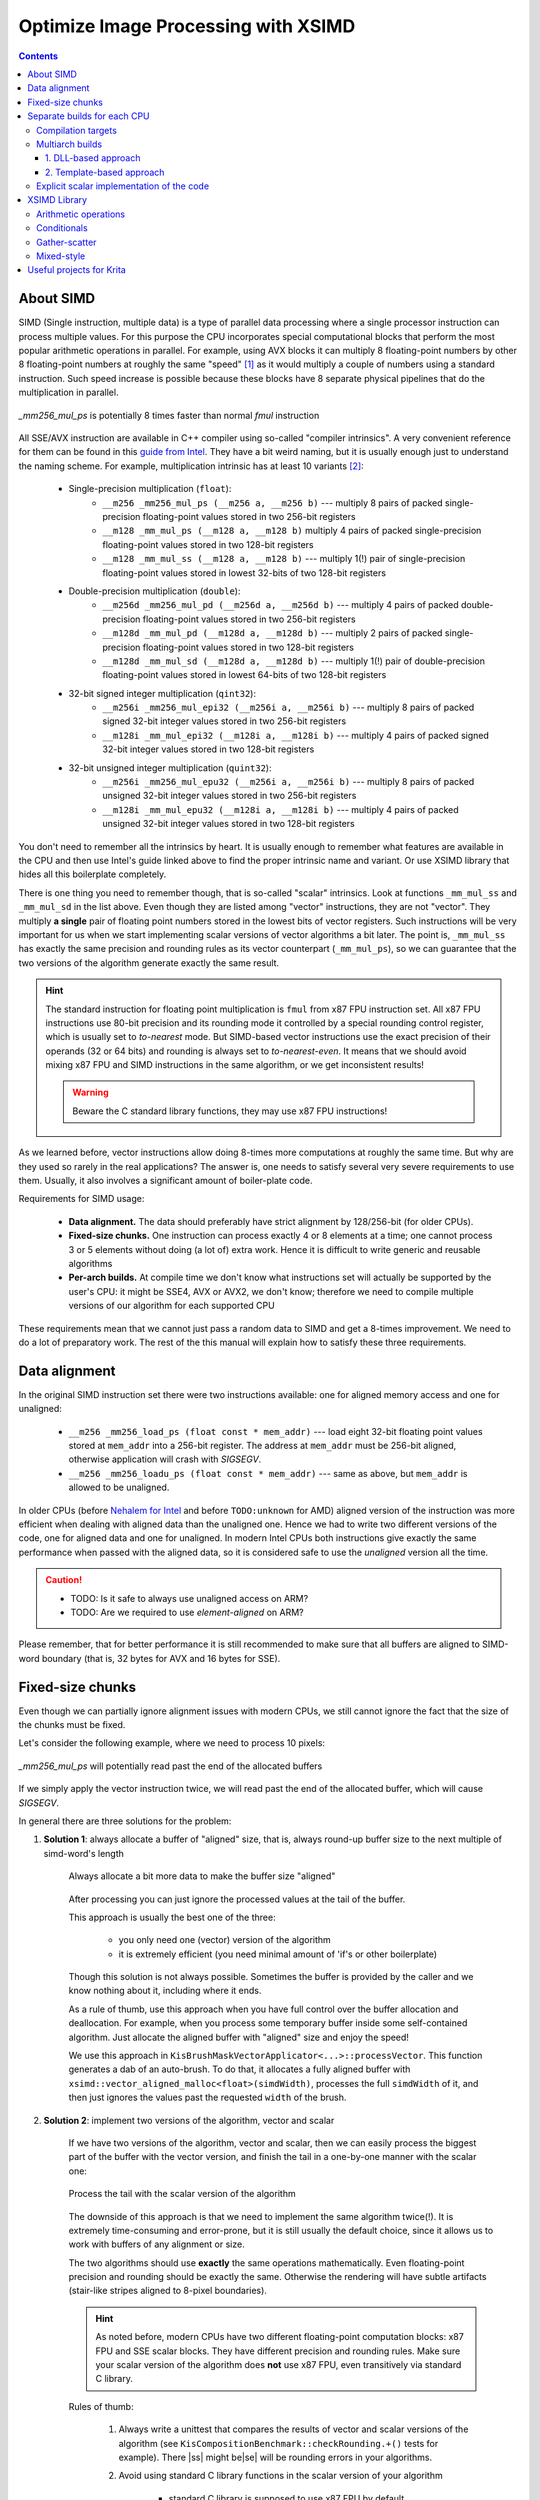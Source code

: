 .. meta::
    :description:
        Optimize Image Processing with XSIMD

.. metadata-placeholder

    :authors: - Dmitry Kazakov <dimula73@gmail.com>
    :license: GNU free documentation license 1.3 or later.

.. _optimize_image_processing_with_xsimd:

Optimize Image Processing with XSIMD
====================================

.. contents::

About SIMD
----------

SIMD (Single instruction, multiple data) is a type of parallel data processing where a single processor instruction can process multiple values. For this purpose the CPU incorporates special computational blocks that perform the most popular arithmetic operations in parallel. For example, using AVX blocks it can multiply 8 floating-point numbers by other 8 floating-point numbers at roughly the same "speed" [1]_ as it would multiply a couple of numbers using a standard instruction. Such speed increase is possible because these blocks have 8 separate physical pipelines that do the multiplication in parallel.

.. figure:: /images/xsimd_optimization/parallel_multiply_example.png
      :align: center
      
      *_mm256_mul_ps* is potentially 8 times faster than normal *fmul* instruction
      
      
All SSE/AVX instruction are available in C++ compiler using so-called "compiler intrinsics". A very convenient reference for them can be found in this `guide from Intel <https://www.intel.com/content/www/us/en/docs/intrinsics-guide/index.html>`_. They have a bit weird naming, but it is usually enough just to understand the naming scheme. For example, multiplication intrinsic has at least 10 variants [2]_:
    
    * Single-precision multiplication (``float``):
        * ``__m256 _mm256_mul_ps (__m256 a, __m256 b)`` --- multiply 8 pairs of packed single-precision floating-point values stored in two 256-bit registers
        * ``__m128 _mm_mul_ps (__m128 a, __m128 b)`` multiply 4 pairs of packed single-precision floating-point values stored in two 128-bit registers
        * ``__m128 _mm_mul_ss (__m128 a, __m128 b)`` --- multiply 1(!) pair of single-precision floating-point values stored in lowest 32-bits of two 128-bit registers
    * Double-precision multiplication (``double``):
        * ``__m256d _mm256_mul_pd (__m256d a, __m256d b)`` --- multiply 4 pairs of packed double-precision floating-point values stored in two 256-bit registers
        * ``__m128d _mm_mul_pd (__m128d a, __m128d b)`` --- multiply 2 pairs of packed single-precision floating-point values stored in two 128-bit registers
        * ``__m128d _mm_mul_sd (__m128d a, __m128d b)`` --- multiply 1(!) pair of double-precision floating-point values stored in lowest 64-bits of two 128-bit registers
    * 32-bit signed integer multiplication (``qint32``):
        * ``__m256i _mm256_mul_epi32 (__m256i a, __m256i b)`` --- multiply 8 pairs of packed signed 32-bit integer values stored in two 256-bit registers
        * ``__m128i _mm_mul_epi32 (__m128i a, __m128i b)`` --- multiply 4 pairs of packed signed 32-bit integer values stored in two 128-bit registers
    * 32-bit unsigned integer multiplication (``quint32``):
        * ``__m256i _mm256_mul_epu32 (__m256i a, __m256i b)`` --- multiply 8 pairs of packed unsigned 32-bit integer values stored in two 256-bit registers
        * ``__m128i _mm_mul_epu32 (__m128i a, __m128i b)`` --- multiply 4 pairs of packed unsigned 32-bit integer values stored in two 128-bit registers
        
You don't need to remember all the intrinsics by heart. It is usually enough to remember what features are available in the CPU and then use Intel's guide linked above to find the proper intrinsic name and variant. Or use XSIMD library that hides all this boilerplate completely.

There is one thing you need to remember though, that is so-called "scalar" intrinsics. Look at functions ``_mm_mul_ss`` and ``_mm_mul_sd`` in the list above. Even though they are listed among "vector" instructions, they are not "vector". They multiply **a single** pair of floating point numbers stored in the lowest bits of vector registers. Such instructions will be very important for us when we start implementing scalar versions of vector algorithms a bit later. The point is, ``_mm_mul_ss`` has exactly the same precision and rounding rules as its vector counterpart (``_mm_mul_ps``), so we can guarantee that the two versions of the algorithm generate exactly the same result.

.. hint::
    The standard instruction for floating point multiplication is ``fmul`` from x87 FPU instruction set. All x87 FPU instructions use 80-bit precision and its rounding mode it controlled by a special rounding control register, which is usually set to *to-nearest* mode. But SIMD-based vector instructions use the exact precision of their operands (32 or 64 bits) and rounding is always set to *to-nearest-even*. It means that we should avoid mixing x87 FPU and SIMD instructions in the same algorithm, or we get inconsistent results!
    
    .. warning::
        Beware the C standard library functions, they may use x87 FPU instructions!
    
As we learned before, vector instructions allow doing 8-times more computations at roughly the same time. But why are they used so rarely in the real applications? The answer is, one needs to satisfy several very severe requirements to use them. Usually, it also involves a significant amount of boiler-plate code.

Requirements for SIMD usage:

    * **Data alignment.** The data should preferably have strict alignment by 128/256-bit (for older CPUs).
    
    * **Fixed-size chunks.** One instruction can process exactly 4 or 8 elements at a time; one cannot process 3 or 5 elements without doing (a lot of) extra work. Hence it is difficult to write generic and reusable algorithms
    
    * **Per-arch builds.** At compile time we don't know what instructions set will actually be supported by the user's CPU: it might be SSE4, AVX or AVX2, we don't know; therefore we need to compile multiple versions of our algorithm for each supported CPU
    
These requirements mean that we cannot just pass a random data to SIMD and get a 8-times improvement. We need to do a lot of preparatory work. The rest of the this manual will explain how to satisfy these three requirements.
    
Data alignment
--------------

In the original SIMD instruction set there were two instructions available: one for aligned memory access and one for unaligned:

    * ``__m256 _mm256_load_ps (float const * mem_addr)`` --- load eight 32-bit floating point values stored at ``mem_addr`` into a 256-bit register. The address at ``mem_addr`` must be 256-bit aligned, otherwise application will crash with *SIGSEGV*.
    
    * ``__m256 _mm256_loadu_ps (float const * mem_addr)`` --- same as above, but ``mem_addr`` is allowed to be unaligned.
    
In older CPUs (before `Nehalem for Intel <https://en.wikipedia.org/wiki/Nehalem_(microarchitecture)>`_ and before ``TODO:unknown`` for AMD) aligned version of the instruction was more efficient when dealing with aligned data than the unaligned one. Hence we had to write two different versions of the code, one for aligned data and one for unaligned. In modern Intel CPUs both instructions give exactly the same performance when passed with the aligned data, so it is considered safe to use the *unaligned* version all the time.

.. caution::

    * TODO: Is it safe to always use unaligned access on ARM?
    
    * TODO: Are we required to use *element-aligned* on ARM?

Please remember, that for better performance it is still recommended to make sure that all buffers are aligned to SIMD-word boundary (that is, 32 bytes for AVX and 16 bytes for SSE).
    
Fixed-size chunks
-----------------

.. |ss| raw:: html

    <strike>

.. |se| raw:: html

    </strike>

Even though we can partially ignore alignment issues with modern CPUs, we still cannot ignore the fact that the size of the chunks must be fixed.

Let's consider the following example, where we need to process 10 pixels:

.. figure:: /images/xsimd_optimization/fixed_size_chunks_example.png
    :align: center
    
    *_mm256_mul_ps* will potentially read past the end of the allocated buffers
      
If we simply apply the vector instruction twice, we will read past the end of the allocated buffer, which will cause *SIGSEGV*.

In general there are three solutions for the problem:

1) **Solution 1**: always allocate a buffer of "aligned" size, that is, always round-up buffer size to the next multiple of simd-word's length

    .. figure:: /images/xsimd_optimization/solution1_roundup_buffer_size.png
        :align: center
        
        Always allocate a bit more data to make the buffer size "aligned"
      
    After processing you can just ignore the processed values at the tail of the buffer.
      
    This approach is usually the best one of the three:
        
        * you only need one (vector) version of the algorithm
        
        * it is extremely efficient (you need minimal amount of 'if's or other boilerplate)
        
    Though this solution is not always possible. Sometimes the buffer is provided by the caller and we know nothing about it, including where it ends.
    
    As a rule of thumb, use this approach when you have full control over the buffer allocation and deallocation. For example, when you process some temporary buffer inside some self-contained algorithm. Just allocate the aligned buffer with "aligned" size and enjoy the speed!
    
    We use this approach in ``KisBrushMaskVectorApplicator<...>::processVector``. This function generates a dab of an auto-brush. To do that, it allocates a fully aligned buffer with ``xsimd::vector_aligned_malloc<float>(simdWidth)``, processes the full ``simdWidth`` of it, and then just ignores the values past the requested ``width`` of the brush.
        
2) **Solution 2**: implement two versions of the algorithm, vector and scalar

    If we have two versions of the algorithm, vector and scalar, then we can easily process the biggest part of the buffer with the vector version, and finish the tail in a one-by-one manner with the scalar one:
    
    .. figure:: /images/xsimd_optimization/solution2_two_versions_of_the_algorithm.png
        :align: center
        
        Process the tail with the scalar version of the algorithm
    
    The downside of this approach is that we need to implement the same algorithm twice(!). It is extremely time-consuming and error-prone, but it is still usually the default choice, since it allows us to work with buffers of any alignment or size.
    
    The two algorithms should use **exactly** the same operations mathematically. Even floating-point precision and rounding should be exactly the same. Otherwise the rendering will have subtle artifacts (stair-like stripes aligned to 8-pixel boundaries).
    
    .. hint::
        As noted before, modern CPUs have two different floating-point computation blocks: x87 FPU and SSE scalar blocks. They have different precision and rounding rules. Make sure your scalar version of the algorithm does **not** use x87 FPU, even transitively via standard C library.
        
    Rules of thumb:
    
        1) Always write a unittest that compares the results of vector and scalar versions of the algorithm (see ``KisCompositionBenchmark::checkRounding.+()`` tests for example). There |ss| might be\ |se| will be rounding errors in your algorithms.
        
        2) Avoid using standard C library functions in the scalar version of your algorithm
        
            * standard C library is supposed to use x87 FPU by default
            
            * the choice of the FPU engine depends on whether ``-ffast-math`` option is passed to the compiler. Usually, ``-ffast-math`` switches library functions to the SSE engine, but that is an "implementation defined" area.
            
        3) When having issues, check the assembly. The scalar version of the algorithm shouldn't use any x87 FPU instructions, only ``_mm_..._ss`` instructions from SSE set.
        
        4) If your code generates stair-like artifacts aligned to 8-pixel border, check rounding again. 
        
            .. figure:: /images/xsimd_optimization/solution2_rounding_artifacts1.png
                :alt: Rounding artifacts example
                
        5) Make sure that all 'if' conditions are exactly the same in both, vector and scalar algorithms. 
        
            Sometimes you will be tempted to do some fast-path optimization in the scalar version of the algorithm, which are not available in the vector version. Don't do that! For example, when blending two pixels, if the source pixel is fully transparent you can just skip writing into the destination pixel. The problem is, you cannot do the same in the vector version, because the neighboring source pixels are not fully transparent. You cannot exclude a single pixel from a batch-write, so that will cause a write operation into the destination. In some cases such subtle difference will cause really hard to find bugs in rendering.
            
            Basically, you need to always make sure that the fast-path optimization in scalar and vector algorithms are exactly the same, even if it means you have to remove some optimizations from the scalar version.
            
    Here in Krita we use this "two versions" approach in composite ops. You can check an example in ``KoOptimizedCompositeCopy128.h``:
    
        * the main algorithm is implemented in class ``CopyCompositor128``. It has two methods ``compositeVector()`` and ``compositeOnePixelScalar()``.
        
        * these two functions are called from ``KoStreamedMath::genericComposite``; this helper function handles both, alignment issues and scalar tail processing
        
        * basically, ``KoStreamedMath::genericComposite`` splits processing into 4 stages:
        
            * stage 1: calls ``compositeOnePixelScalar()`` until the **dst** buffer is aligned
            
            * stage 2a: in case src and dst buffers have the same alignment, calls fully aligned version of ``compositeVector()``
            
            * stage 2b: in case src and dst buffers have different alignment, calls a special version of ``compositeVector()`` that expects dst buffer to be aligned, but src buffer not aligned
            
            * stage 3: call ``compositeOnePixelScalar()`` to process the tail
            
        Here is an illustration of what happens in ``KoStreamedMath::genericComposite``:
        
            * case 1: src and dst buffers have the same alignment
            
                .. figure:: /images/xsimd_optimization/generic_composite_case1.png
                    :align: center
                    
                    src and dst buffers have the same alignment
            
            * case 2: src and dst buffers have different alignment
                
                .. figure:: /images/xsimd_optimization/generic_composite_case2.png
                    :align: center
                    
                    src and dst buffers have different alignment
                    
    This approach looks extremely complicated (and it really is), but is solves all the SIMD problems on all possible CPUs, even the older ones. Therefore we use it in the most speed-critical part of Krita, in color composition.
    
3) **Solution 3**: copy the tail into the temporary (aligned) buffer and process it using the vector version of the algorithm

    This is quite an obvious solution, but we don't use it anywhere in Krita. Copying the data into the temporary buffer and back is rather expensive, especially when the algorithm might be called for shorter chunks (e.g. for 10 pixels)
    
Separate builds for each CPU
----------------------------

Compilation targets
~~~~~~~~~~~~~~~~~~~

The term "cpu optimization" is usually rather confusing. It can be used in three different meanings:

    1) Compiler's "target architecture". An architecture, for which the compiler generates code. This architecture is selected by ``-march`` and ``-mtune`` compiler switches. ``-march`` allows the compiler to issue architecture specific instructions. It also enables the corresponding intrinsics. ``-mtune`` activates automatic optimizations (and vectorizations) of the code for the specified architecture.
    
        For example, if we specify ``-march=nehalem``, then ``_mm_mul_ps`` intrinsic will become available (since it is a part SSE), but ``_mm256_mul_ps`` will not (it is from AVX set). If we specify ``-march=sandybridge``, then both intrinsic will become available.
        
    2) "Host architecture". An architecture of the CPU where we compile Krita on. In most of the cases this architecture doesn't matter. If the compiler supports generation of instructions for a specific instruction set at all (e.g. AVX), then it will generate them on any host CPU, even the older one. 
            
        Theoretically, you can instruct the compiler to build Krita for the "host architecture", by passing ``-march=native -mtune=native``, but it is not recommended, since it makes the binaries not portable.

        .. hint::
            Back in 2012 Krita also had an option to compile for the "host architecture". That option was removed later in favor of multiarch builds of the critical code.
        
    3) "User's CPU architecture". An architecture of the CPU where the user will run Krita on.
    
Obviously, we cannot tell in advance what CPU the user will run Krita on. We can detect CPU capabilities only when Krita actually starts on user's device. Therefore we need to have multiple versions of the hot-path algorithms, prebuilt for each possible CPU architecture and select the optimal version on Krita startup.

Here is Krita we prebuild code for 7 most popular target instruction sets:

    1) *SSE2* --- basic 128-bit floating-point and integer arithmetic
    2) *SSSE3* --- SSE2 + several shuffle instructions
    3) *SSE4.1* --- SSSE3 + integer conversions and rounding instructions
    4) *AVX* --- SSE4.1 + 256-bit floating-point (only!) arithmetic and shuffles
    5) *AVX2+FMA* --- AVX + 256-bit integer arithmetic and fused-multiply-add (used a lot in compositioning code for implementation of *lerp* function)
    
Multiarch builds
~~~~~~~~~~~~~~~~

There are two standard approaches for multiarch builds:

1. DLL-based approach
.....................

The easiest approach assumes that you build the same .dll or .so library multiple times, one for each supported architecture. Then, on application launch, you load the library that fits best to the current CPU. *GNU ld* also has some special features that allow automatically resolve symbols on a per-architecture basis. *GNU libc* uses this approach.

Here in Krita we **do not** use this approach:

    * it causes too much code to be duplicated between the cloned libraries
    * relying on the linker features is not a portable approach
    
2. Template-based approach 
..........................

In Krita we use a template based approach. It is very explicit and provides full control over how implementations are generated and selected. 

Let's consider an example of ``KoOptimizedPixelDataScalerU8ToU16``. It is a simple class that provides optimized routines for converting pixels between uint8 and uint16 pixel formats. We use this class to increase precision of colorsmudge brush and avoid the well-known "color drift on low opacity" bug.

Firstly, we need to declare an abstract interface class that will be available to the user:

.. code-block:: cpp

    // file: KoOptimizedPixelDataScalerU8ToU16Base.h
    
    class KRITAPIGMENT_EXPORT KoOptimizedPixelDataScalerU8ToU16Base
    {
    public:
        // ...
        virtual void convertU8ToU16(const quint8 *src, int srcRowStride,
                                    quint8 *dst, int dstRowStride,
                                    int numRows, int numColumns) const = 0;

        virtual void convertU16ToU8(const quint8 *src, int srcRowStride,
                                    quint8 *dst, int dstRowStride,
                                    int numRows, int numColumns) const = 0;
        // ...
    };

The class does nothing serious other than declares two pure virtual methods that will be used by the colorsmudge brush later.

Then we need to add **a header** file with the class that actually implements this interface using SSE/AVX instructions:

.. code-block:: cpp

    // file: KoOptimizedPixelDataScalerU8ToU16.h
    
    template<typename _impl>
    class KoOptimizedPixelDataScalerU8ToU16 : public KoOptimizedPixelDataScalerU8ToU16Base
    {
    public:
        // ...
        void convertU8ToU16(const quint8 *src, int srcRowStride,
                            quint8 *dst, int dstRowStride,
                            int numRows, int numColumns) const override
        {
            // ... very clever implementation of U8->U16 scaling using SSE/AVX is skipped ...
        }

        void convertU16ToU8(const quint8 *src, int srcRowStride,
                            quint8 *dst, int dstRowStride,
                            int numRows, int numColumns) const override
        {
            // ... very clever implementation of U16->U8 scaling using SSE/AVX is skipped ...
        }
        // ...
    };

Pay attention to the only template parameter of the class. The class is parameterized with "architecture", which is a simple class provided by XSIMD. We don't use this template parameter inside the class. We only need it to create multiple copies of the class without violating ODR-rule.

In the next step we need to create a *FactoryImpl* class. It is actually the class that will be copied multiple times.

.. code-block:: cpp

    // file: KoOptimizedPixelDataScalerU8ToU16FactoryImpl.h
    
    class KRITAPIGMENT_EXPORT KoOptimizedPixelDataScalerU8ToU16FactoryImpl
    {
    public:
        
        /// declare a templated factory method that is parameterized 
        /// by the CPU architecture
        
        template<typename _impl>
        static KoOptimizedPixelDataScalerU8ToU16Base* create(int);
    };

.. code-block:: cpp

    // file: KoOptimizedPixelDataScalerU8ToU16FactoryImpl.cpp

    /// define a full template specialization for the factory 
    /// method for `xsimd::current_arch` architecture
    
    template<>
    KoOptimizedPixelDataScalerU8ToU16Base *
    KoOptimizedPixelDataScalerU8ToU16FactoryImpl::create<xsimd::current_arch>(
        int channelsPerPixel)
    {
        return new KoOptimizedPixelDataScalerU8ToU16<xsimd::current_arch>(
            channelsPerPixel);
    }

*FactoryImpl* class has the only method. This method creates the scaler object and returns it via the abstract interface. Pay attention that ``create()`` method has no generic template implementation. Its only implementation is fully specialized with "magic" type ``xsimd::current_arch``. ``xsimd::current_arch`` is a special placeholder type that points to the "desired target" architecture type, when the .cpp file is compiled for multiple architectures.

Now we need to actually compile ``KoOptimizedPixelDataScalerU8ToU16FactoryImpl.cpp`` for all targets. To do that we should use a special CMake macro:

.. code-block:: cmake

    // file: CMakeLists.txt

    if(HAVE_XSIMD)
        
        # create 6 copies of the file and compile each one 
        # with the corresponding compiler flags
        
        ko_compile_for_all_implementations(__per_arch_rgb_scaler_factory_objs 
                                           KoOptimizedPixelDataScalerU8ToU16FactoryImpl.cpp)
    else()
        
        # in case XSIMD is not available, just compile the .cpp file once 
        # with the default compiler options (x86_64)
        
        set(__per_arch_rgb_scaler_factory_objs KoOptimizedPixelDataScalerU8ToU16FactoryImpl.cpp)
    endif()

    # ...

    set(kritapigment_SRCS
        # ...
        ${__per_arch_rgb_scaler_factory_objs}
        # ...
    )

Now we have six explicit intantiations of ``KoOptimizedPixelDataScalerU8ToU16FactoryImpl`` class. One for each target architecture. The only thing left is to implement runtime selection of the proper instantiation. To do that, let's implement a real *Factory* class:

.. code-block:: cpp

    // file: KoOptimizedPixelDataScalerU8ToU16Factory.h
    
    class KRITAPIGMENT_EXPORT KoOptimizedPixelDataScalerU8ToU16Factory
    {
    public:
        static KoOptimizedPixelDataScalerU8ToU16Base* createRgbaScaler();
    };

.. code-block:: cpp

    // file: KoOptimizedPixelDataScalerU8ToU16Factory.cpp
    
    KoOptimizedPixelDataScalerU8ToU16Base *KoOptimizedPixelDataScalerU8ToU16Factory::createRgbaScaler()
    {
        return createOptimizedClass<
                KoOptimizedPixelDataScalerU8ToU16FactoryImpl>(4);
    }

The *Factory* class calls a special function ``createOptimizedClass()``, which detects the current CPU architecture and calls the proper instantiation of the *FactoryImpl* class to create the scaler object.

The usage of the optimized class is very simple:

.. code-block:: cpp
    
    /// detect the current CPU capabilities, select the best-fit `FactoryImpl` 
    /// factory and create the scaler object that is optimized for the current CPU
    
    KoOptimizedPixelDataScalerU8ToU16Base *scaler = 
        KoOptimizedPixelDataScalerU8ToU16Factory::createRgbaScaler();
        
    /// use the scaler as usual...
    
    scaler->convertU8ToU16(...);
    

.. hint::
    Why do we have two factory objects, *FactoryImpl* and *Factory*? 
    
    The main reason is that we really don't want to export a templated class from a .so/.dll library. Exporting templates is not portable, so we encapsulate all the templates behind the wall of a *Factory* class.
    
Some notes about writing efficient processing functions:

    * when processing pixels we should perform as few *virtual calls* as possible
    * the best way to minimize the number of virtual calls is to use "row-stride" approach, like `convertU8ToU16()` does
        
        .. code-block:: cpp
        
            void convertU8ToU16(const quint8 *src, int srcRowStride,
                                quint8 *dst, int dstRowStride,
                                int numRows, int numColumns) const override
    
    * when implementing your own algorithms just reuse the signature of `convertU8ToU16()` 

Explicit scalar implementation of the code
~~~~~~~~~~~~~~~~~~~~~~~~~~~~~~~~~~~~~~~~~~

As we discussed above, we need to generate a version of an algorithm for every target CPU. Usually, we also need to provide one more version of the code, which is fully scalar, i.e. doesn't use any SIMD instructions. This scalar version is used used in the following cases:

    * no XSIMD library is not found during the compilation of Krita
    * the CPU Krita runs on doesn't support any SIMD we know
    * the user emplicitly disabled SIMD optimizations in 'Performance' tab in Krita's 'Preferences'

This extra version is generated by passing a special architecture in the template parameter ``xsimd::generic``. Depending on how you code implements the SIMD optimization, you would either need to handle this architecture manually or not.

The code in ```KoOptimizedPixelDataScalerU8ToU16`` uses explicit checks for macros like ``XSIMD_WITH_AVX2`` and ``XSIMD_WITH_NEON64``, therefore, it does not need any special handling for the "scalar" ``xsimd::generic`` architecture. For ``xsimd::generic`` all these macros are undefined, hence the code automatically folds into plain old C-for-loop.

If your code is more abstract, i.e. delegates all the architecture dispatching to XSIMD library (the library itself is described below), then you need to add a custom implementation for ``xsimd::generic`` arcitecture. You can check the example of how it is done in ``KoAlphaMaskApplicator``:

.. code-block:: cpp

    template<typename _channels_type_,
            int _channels_nb_,
            int _alpha_pos_,

            // implementation that will be passed by `xsimd::current_arch`
            typename _impl,

            // a dummy parameter to make `std::enable_if` work
            typename EnableDummyType = void

            >
    struct KoAlphaMaskApplicator : public KoAlphaMaskApplicatorBase
    {
        void applyInverseNormedFloatMask(quint8 *pixels,
                                        const float *alpha,
                                        qint32 nPixels) const override {
            // ... default implementation that uses plain C-for-loops only ...
        }
        // ... skipped unrelated...
    };

    #if defined(HAVE_XSIMD) && !defined(XSIMD_NO_SUPPORTED_ARCHITECTURE)

    #include "KoStreamedMath.h"

    template<typename _impl>
    struct KoAlphaMaskApplicator<
            quint8, 4, 3, _impl,

            // enable this implementation only when it is **not** `xsimd::generic`
            typename std::enable_if<!std::is_same<_impl, xsimd::generic>::value>::type

            > : public KoAlphaMaskApplicatorBase
    {
        void applyInverseNormedFloatMask(quint8 *pixels,
                                        const float *alpha,
                                        qint32 nPixels) const override
        {
            // ... actual implementation of SIMD algorithm using XSIMD ...
        }
        // ... skipped unrelated...
    };


XSIMD Library
-------------

All we did before was just a preparation for the actual work. Now we need to write the actual SIMD code.

Here in Krita we use a special library `XSIMD <https://github.com/xtensor-stack/xsimd>`_. It wraps all the compiler intrinsics into convenient C++ classes. The heart of XSIMD is ``xsimd::batch<type, arch>`` class. It behaves as if it were a simple arithmetic type, but processes multiple values at once.

Example:

.. code-block:: cpp
    
    /// Define convenience types to manage vector batches.
    /// `_impl` is a template parameter that is passed via `xsimd::current_arch` 
    /// by the per-arch build script. The size of the vector is defined 
    /// by the actual architecture passed to it.
    
    using uint_v = xsimd::batch<unsigned int, _impl>;
    using float_v = xsimd::batch<float, _impl>;
    
    // load pixels into a vector register
    
    uint_v data_i = uint_v::load_unaligned(reinterpret_cast<const quint32 *>(pixels));
    
    // extract alpha channel from the pixels and convert it to float
    
    const float_v pixelAlpha = 
        xsimd::to_float(xsimd::bitwise_cast<int_v>(data_i >> 24U));

In Krita we have a set of predefined convenience types for vector batches in ``KoStreamedMath``:

========== ============   =================== ================== ===================
batch type element type   num elements (AVX2) num elements (AVX) num elements (SSE2)
========== ============   =================== ================== ===================
int_v      qint32         8                   8*                 4
uint_v     quint32        8                   8*                 4
float_v    float          8                   8                  4
========== ============   =================== ================== ===================

* --- even though the first version of AVX doesn't support integer packs, XSIMD implements that by combining two(!) SSE2 registers into one batch. This way we can easily convert ``int_v`` into ``float_v`` back and forth.

Arithmetic operations
~~~~~~~~~~~~~~~~~~~~~

Arithmetic operations with SIMD batches look exactly the same as if you did them with normal ``int`` or ``float`` values. Let's consider example from ``KoAlphaMaskApplicator::fillGrayBrushWithColor``, which fills the alpha mask of the RGBA8 brush with provided color (all the inline comments assume the current architecture is AVX2):

.. code-block:: cpp

    /// a convenience batch for 8 copies of the provided brush color
    /// (please note that the constructor accepts a plain quint32 value, 
    /// this value is loaded into all 8 slots of the batch)
    
    const uint_v brushColor_i(*reinterpret_cast<const quint32*>(brushColor) & 0x00FFFFFFu);

    /// a convenience batch of 8 values `0xFF`
    
    const uint_v redChannelMask(0xFF);

    for (int i = 0; i < block1; i++) {
        
        const int vectorPixelStride = numChannels * static_cast<int>(float_v::size);
        
        /// Load RGBA8 pixels into the brush. If `brush` pointer is aligned to 256 bits, 
        /// the speed it a little bit better, but it is not strictly necessary, since we
        /// use `load_unaligned` call.
        
        const uint_v maskPixels = uint_v::load_unaligned(reinterpret_cast<const quint32*>(brush));

        /// calculate the alpha channel value of each pixel
        
        const uint_v pixelAlpha = maskPixels >> 24;
        
        /// calculate the red channel value of each pixel (the brush is guaranteed to be 
        /// grayscale here, that is, all color channels have the same value)
        
        const uint_v pixelRed = maskPixels & redChannelMask;
        
        /// calculate the final alpha value of the brush
        
        const uint_v pixelAlpha_i = multiply(redChannelMask - pixelRed, pixelAlpha);

        /// combine alpha value and the provided painting color
        
        const uint_v data_i = brushColor_i | (pixelAlpha_i << 24);
        
        /// store the result into the brush memory buffer
        
        data_i.store_unaligned(reinterpret_cast<typename uint_v::value_type *>(dst));

        dst += vectorPixelStride;
        
        /// we have processed `float_v::size` pixels at once, so advance the pointer
        /// (for AVX2 `float_v::size` is `8`)
        
        brush += float_v::size;
     }

     
Conditionals
~~~~~~~~~~~~

Conditionals for vectorized values look very different from normal values. You can compare two batches, but instead of getting a single boolean you get *a batch of booleans*. This resulting boolean batch is called "a mask" and you can analyze it afterwards.

Let's consider an example from `KoOptimizedCompositeOpAlphaDarken.h`. Alpha-darken blending mode has a lot of conditionals inside, so it is a very nice example. Here is a short excerpt from it:

.. code-block:: cpp

    /// check what dst pixels have zero alpha value, the result is 
    /// written into a mask of type `float_m`
    
    const float_m empty_dst_pixels_mask = dst_alpha == zeroValue;

    /// check if **all** dst pixels have null alpha
    
    if (!xsimd::all(empty_dst_pixels_mask)) {
        
        /// it seems like there are some pixels with non-zero alpha...
        /// check if all pixels have non-zero alpha
            
        if (xsimd::none(empty_dst_pixels_mask)) {
            
            /// if all destination pixels have non-zero alpha, just 
            /// blend them as usual
            
            dst_c1 = (src_c1 - dst_c1) * src_alpha + dst_c1;
            dst_c2 = (src_c2 - dst_c2) * src_alpha + dst_c2;
            dst_c3 = (src_c3 - dst_c3) * src_alpha + dst_c3;
        }
        else {
        
            /// if at least one pixel has zero alpha, we cannot use its 
            /// `dst_c1` value, because it is undefined; we need to 
            /// conditionally overwrite such pixels with `src_c1`
                
            dst_c1 = xsimd::select(empty_dst_pixels_mask, src_c1, (src_c1 - dst_c1) * src_alpha + dst_c1);
            dst_c2 = xsimd::select(empty_dst_pixels_mask, src_c2, (src_c2 - dst_c2) * src_alpha + dst_c2);
            dst_c3 = xsimd::select(empty_dst_pixels_mask, src_c3, (src_c3 - dst_c3) * src_alpha + dst_c3);
        }
    }
    else {
    
        /// if **all** dst pixels have null alpha, just overwrite them
    
        dst_c1 = src_c1;
        dst_c2 = src_c2;
        dst_c3 = src_c3;
    }

Gather-scatter
~~~~~~~~~~~~~~

TODO: this chapter is not written yet. Please check implementation of ``FastRowProcessor<KisCurveMaskGenerator>`` and ``PixelWrapper<quint16, impl>::read`` for examples.

Mixed-style
~~~~~~~~~~~

Sometimes you may want to mix *XSIMD* code and raw compiler intrinsics. In some cases, it may give much better performance, especially if a specific CPU instruction exists for your operation. In such cases you can just access the underlying ``__m128`` or ``__m256`` type of the batch via ``.data`` member.

Let's consider an example from `KoOptimizedPixelDataScalerU8ToU16`:

.. code-block:: cpp
    
    // a pack of 16 quint16 values stored in a 256-bit AVX2 register
    using uint16_avx_v = xsimd::batch<uint16_t, xsimd::avx2>;
    
    // a pack of 16 quint8 values stored in a 128-bit SSE register
    using uint8_v = xsimd::batch<uint8_t, xsimd::sse4_1>;


    for (int i = 0; i < avx2Block; i++) {
        
        /// load a pack of 16 8-bit integer values using SSE4 instruction
        
        const uint8_v x = uint8_v::load_unaligned(srcPtr);

        /// convert them into 16 16-bit integers (and store in a 
        /// wider register) using AVX2 instruction
        
        uint16_avx_v y(_mm256_cvtepu8_epi16(x));
        
        /// scale the value and add entropy to the lower bits to make
        /// rounding smoother using AVX2 instruction
        
        const uint16_avx_v y_shifted = y << 8;
        y |= y_shifted;

        /// store the value using AVX2 instruction
        
        y.store_unaligned(
             reinterpret_cast<typename uint16_avx_v::value_type *>(dstPtr));

        srcPtr += channelsPerAvx2Block;
        dstPtr += channelsPerAvx2Block;
    }
    
This approach uses a custom instruction provided by the CPU to optimize the conversion process. It gives a huge speed benefit for the color smudge brush, where this scaler is used. The main problem of this approach is that you need to implement the custom code for **every** platform we support, including *NEON* and *NEON64*.

Useful projects for Krita
-------------------------

1) [easy, small] Optimize lightness mode for Krita brushes
    
    It needs changes in the following places:
    
        * ``KoColorSpace::modulateLightnessByGrayBrush()``
        * ``KoColorSpace::fillGrayBrushWithColorAndLightnessWithStrength()``
        * ``KoColorSpace::fillGrayBrushWithColorAndLightnessOverlay()``
        
    The project is really nice and self-contained. You can follow the example of ``KoColorSpaceAbstract::m_alphaMaskApplicator`` that does exactly the same thing.
    
2) [easy, big] Optimize masking brush compositioning

    You basically need to rewrite a single class ``KisMaskingBrushCompositeOp``. The problem is that the class is parameterized with a dozen of composition functions. Theoretically, those functions are arithmetic, so they can be just passed with xsimd's batches, but you would probably need to define custom `KoColorSpaceMathsTraits` for them.
    
3) [difficult, small] Optimize gradients

    The project basically needs to optimize ``KoCachedGradient`` and all the places where it is used. The project might be a bit complicated, because it needs to use gather/scatter functionality, which is a bit tricky.
    
4) [easy, small, depends on the previous three] Optimize brush textures

    Basically, you needs to rewrite ``KisTextureOption::apply`` to use the code of the previous three projects to do batch-processing.
    
5) [very difficult, big] Scale predefined brushes with vectorized instructions

    In this project you needs to rewrite ``KisQImagePyramid`` class to use custom scaling algorithm instead of relying on ``QImage``. We know that ``QImage`` internally uses SSE/AVX instructions for scaling, but we are required to use RGBA8 mode for that. And our brushes are usually GrayA8 or even Alpha8, so we have huge overhead on allocations, copies and conversions (confirmed by VTune).
    
    
.. rubric:: Footnotes

.. [1] The term "speed" here is am intentional simplification. The real "speed" of instructions is usually measured in two values, *latency* and *throughput*.

.. [2] Actually, it has much more variants, one of each integer size, sign-ness variant and register width.

  
